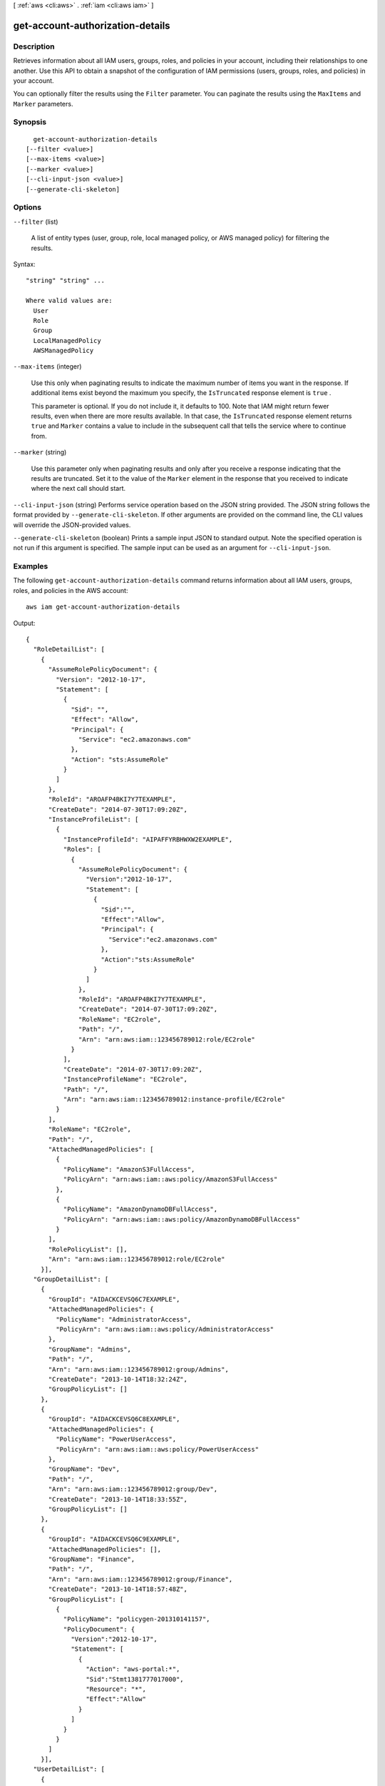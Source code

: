 [ :ref:`aws <cli:aws>` . :ref:`iam <cli:aws iam>` ]

.. _cli:aws iam get-account-authorization-details:


*********************************
get-account-authorization-details
*********************************



===========
Description
===========



Retrieves information about all IAM users, groups, roles, and policies in your account, including their relationships to one another. Use this API to obtain a snapshot of the configuration of IAM permissions (users, groups, roles, and policies) in your account.

 

You can optionally filter the results using the ``Filter`` parameter. You can paginate the results using the ``MaxItems`` and ``Marker`` parameters. 



========
Synopsis
========

::

    get-account-authorization-details
  [--filter <value>]
  [--max-items <value>]
  [--marker <value>]
  [--cli-input-json <value>]
  [--generate-cli-skeleton]




=======
Options
=======

``--filter`` (list)


  A list of entity types (user, group, role, local managed policy, or AWS managed policy) for filtering the results.

  



Syntax::

  "string" "string" ...

  Where valid values are:
    User
    Role
    Group
    LocalManagedPolicy
    AWSManagedPolicy





``--max-items`` (integer)


  Use this only when paginating results to indicate the maximum number of items you want in the response. If additional items exist beyond the maximum you specify, the ``IsTruncated`` response element is ``true`` .

   

  This parameter is optional. If you do not include it, it defaults to 100. Note that IAM might return fewer results, even when there are more results available. In that case, the ``IsTruncated`` response element returns ``true`` and ``Marker`` contains a value to include in the subsequent call that tells the service where to continue from. 

  

``--marker`` (string)


  Use this parameter only when paginating results and only after you receive a response indicating that the results are truncated. Set it to the value of the ``Marker`` element in the response that you received to indicate where the next call should start.

  

``--cli-input-json`` (string)
Performs service operation based on the JSON string provided. The JSON string follows the format provided by ``--generate-cli-skeleton``. If other arguments are provided on the command line, the CLI values will override the JSON-provided values.

``--generate-cli-skeleton`` (boolean)
Prints a sample input JSON to standard output. Note the specified operation is not run if this argument is specified. The sample input can be used as an argument for ``--cli-input-json``.



========
Examples
========

The following ``get-account-authorization-details`` command returns information about all IAM users, groups, roles, and policies in the AWS account::

  aws iam get-account-authorization-details

Output::

  {
    "RoleDetailList": [
      {
        "AssumeRolePolicyDocument": {
          "Version": "2012-10-17",
          "Statement": [
            {
              "Sid": "",
              "Effect": "Allow",
              "Principal": {
                "Service": "ec2.amazonaws.com"
              },
              "Action": "sts:AssumeRole"
            }
          ]
        },
        "RoleId": "AROAFP4BKI7Y7TEXAMPLE",
        "CreateDate": "2014-07-30T17:09:20Z",
        "InstanceProfileList": [
          {
            "InstanceProfileId": "AIPAFFYRBHWXW2EXAMPLE",
            "Roles": [
              {
                "AssumeRolePolicyDocument": {
                  "Version":"2012-10-17",
                  "Statement": [
                    {
                      "Sid":"",
                      "Effect":"Allow",
                      "Principal": {
                        "Service":"ec2.amazonaws.com"
                      },
                      "Action":"sts:AssumeRole"
                    }
                  ]
                },
                "RoleId": "AROAFP4BKI7Y7TEXAMPLE",
                "CreateDate": "2014-07-30T17:09:20Z",
                "RoleName": "EC2role",
                "Path": "/",
                "Arn": "arn:aws:iam::123456789012:role/EC2role"
              }
            ],
            "CreateDate": "2014-07-30T17:09:20Z",
            "InstanceProfileName": "EC2role",
            "Path": "/",
            "Arn": "arn:aws:iam::123456789012:instance-profile/EC2role"
          }
        ],
        "RoleName": "EC2role",
        "Path": "/",
        "AttachedManagedPolicies": [
          {
            "PolicyName": "AmazonS3FullAccess",
            "PolicyArn": "arn:aws:iam::aws:policy/AmazonS3FullAccess"
          },
          {
            "PolicyName": "AmazonDynamoDBFullAccess",
            "PolicyArn": "arn:aws:iam::aws:policy/AmazonDynamoDBFullAccess"
          }
        ],
        "RolePolicyList": [],
        "Arn": "arn:aws:iam::123456789012:role/EC2role"
      }],
    "GroupDetailList": [
      {
        "GroupId": "AIDACKCEVSQ6C7EXAMPLE",
        "AttachedManagedPolicies": {
          "PolicyName": "AdministratorAccess",
          "PolicyArn": "arn:aws:iam::aws:policy/AdministratorAccess"
        },
        "GroupName": "Admins",
        "Path": "/",
        "Arn": "arn:aws:iam::123456789012:group/Admins",
        "CreateDate": "2013-10-14T18:32:24Z",
        "GroupPolicyList": []
      },
      {
        "GroupId": "AIDACKCEVSQ6C8EXAMPLE",
        "AttachedManagedPolicies": {
          "PolicyName": "PowerUserAccess",
          "PolicyArn": "arn:aws:iam::aws:policy/PowerUserAccess"
        },
        "GroupName": "Dev",
        "Path": "/",
        "Arn": "arn:aws:iam::123456789012:group/Dev",
        "CreateDate": "2013-10-14T18:33:55Z",
        "GroupPolicyList": []
      },
      {
        "GroupId": "AIDACKCEVSQ6C9EXAMPLE",
        "AttachedManagedPolicies": [],
        "GroupName": "Finance",
        "Path": "/",
        "Arn": "arn:aws:iam::123456789012:group/Finance",
        "CreateDate": "2013-10-14T18:57:48Z",
        "GroupPolicyList": [
          {
            "PolicyName": "policygen-201310141157",
            "PolicyDocument": {
              "Version":"2012-10-17",
              "Statement": [
                {
                  "Action": "aws-portal:*",
                  "Sid":"Stmt1381777017000",
                  "Resource": "*",
                  "Effect":"Allow"
                }
              ]
            }
          }
        ]
      }],
    "UserDetailList": [
      {
        "UserName": "Alice",
        "GroupList": [
          "Admins"
        ],
        "CreateDate": "2013-10-14T18:32:24Z",
        "UserId": "AIDACKCEVSQ6C2EXAMPLE",
        "UserPolicyList": [],
        "Path": "/",
        "AttachedManagedPolicies": [],
        "Arn": "arn:aws:iam::123456789012:user/Alice"
      },
      {
        "UserName": "Bob",
        "GroupList": [
          "Admins"
        ],
        "CreateDate": "2013-10-14T18:32:25Z",
        "UserId": "AIDACKCEVSQ6C3EXAMPLE",
        "UserPolicyList": [
          {
            "PolicyName": "DenyBillingAndIAMPolicy",
            "PolicyDocument": {
              "Version":"2012-10-17",
              "Statement": {
                "Effect":"Deny",
                "Action": [
                  "aws-portal:*",
                  "iam:*"
                ],
                "Resource":"*"
              }
            }
          }
        ],
        "Path": "/",
        "AttachedManagedPolicies": [],
        "Arn": "arn:aws:iam::123456789012:user/Bob"
      },
      {
        "UserName": "Charlie",
        "GroupList": [
          "Dev"
        ],
        "CreateDate": "2013-10-14T18:33:56Z",
        "UserId": "AIDACKCEVSQ6C4EXAMPLE",
        "UserPolicyList": [],
        "Path": "/",
        "AttachedManagedPolicies": [],
        "Arn": "arn:aws:iam::123456789012:user/Charlie"
      }],
    "Policies": [
      {
        "PolicyName": "create-update-delete-set-managed-policies",
        "CreateDate": "2015-02-06T19:58:34Z",
        "AttachmentCount": 1,
        "IsAttachable": true,
        "PolicyId": "ANPAJ2UCCR6DPCEXAMPLE",
        "DefaultVersionId": "v1",
        "PolicyVersionList": [
          {
            "CreateDate": "2015-02-06T19:58:34Z",
            "VersionId": "v1",
            "Document": {
              "Version":"2012-10-17",
              "Statement": {
                "Effect":"Allow",
                "Action": [
                  "iam:CreatePolicy",
                  "iam:CreatePolicyVersion",
                  "iam:DeletePolicy",
                  "iam:DeletePolicyVersion",
                  "iam:GetPolicy",
                  "iam:GetPolicyVersion",
                  "iam:ListPolicies",
                  "iam:ListPolicyVersions",
                  "iam:SetDefaultPolicyVersion"
                ], 
                "Resource": "*"
              }
            },
            "IsDefaultVersion": true
          }
        ],
        "Path": "/",
        "Arn": "arn:aws:iam::123456789012:policy/create-update-delete-set-managed-policies",
        "UpdateDate": "2015-02-06T19:58:34Z"
      },
      {
        "PolicyName": "S3-read-only-specific-bucket",
        "CreateDate": "2015-01-21T21:39:41Z",
        "AttachmentCount": 1,
        "IsAttachable": true,
        "PolicyId": "ANPAJ4AE5446DAEXAMPLE",
        "DefaultVersionId": "v1",
        "PolicyVersionList": [
          {
            "CreateDate": "2015-01-21T21:39:41Z",
            "VersionId": "v1",
            "Document": {
              "Version":"2012-10-17",
              "Statement": [
                {
                  "Effect":"Allow",
                  "Action": [
                    "s3:Get*",
                    "s3:List*"
                  ],
                  "Resource": [
                    "arn:aws:s3:::example-bucket",
                    "arn:aws:s3:::example-bucket/*"
                  ]
                }
              ]
            },
            "IsDefaultVersion": true
          }
        ],  
        "Path": "/",
        "Arn": "arn:aws:iam::123456789012:policy/S3-read-only-specific-bucket",
        "UpdateDate": "2015-01-21T23:39:41Z"
      },
      {
        "PolicyName": "AmazonEC2FullAccess",
        "CreateDate": "2015-02-06T18:40:15Z",
        "AttachmentCount": 1,
        "IsAttachable": true,
        "PolicyId": "ANPAE3QWE5YT46TQ34WLG",
        "DefaultVersionId": "v1",
        "PolicyVersionList": [
          {
            "CreateDate": "2014-10-30T20:59:46Z",
            "VersionId": "v1",
            "Document": {
              "Version":"2012-10-17",
              "Statement": [
                {
                  "Action":"ec2:*",
                  "Effect":"Allow",
                  "Resource":"*"
                },
                {
                  "Effect":"Allow",
                  "Action":"elasticloadbalancing:*",
                  "Resource":"*"
                },
                {
                  "Effect":"Allow",
                  "Action":"cloudwatch:*",
                  "Resource":"*"
                },
                {
                  "Effect":"Allow",
                  "Action":"autoscaling:*",
                  "Resource":"*"
                }
              ]
            },
            "IsDefaultVersion": true
          }
        ],
        "Path": "/",
        "Arn": "arn:aws:iam::aws:policy/AmazonEC2FullAccess",
        "UpdateDate": "2015-02-06T18:40:15Z"
      }],
    "Marker": "EXAMPLEkakv9BCuUNFDtxWSyfzetYwEx2ADc8dnzfvERF5S6YMvXKx41t6gCl/eeaCX3Jo94/bKqezEAg8TEVS99EKFLxm3jtbpl25FDWEXAMPLE",
    "IsTruncated": true
  }

======
Output
======

UserDetailList -> (list)

  

  A list containing information about IAM users.

  

  (structure)

    

    Contains information about an IAM user, including all the user's policies and all the IAM groups the user is in.

     

    This data type is used as a response element in the  get-account-authorization-details action.

    

    Path -> (string)

      

      The path to the user. For more information about paths, see `IAM Identifiers`_ in the *Using IAM* guide.

      

      

    UserName -> (string)

      

      The friendly name identifying the user.

      

      

    UserId -> (string)

      

      The stable and unique string identifying the user. For more information about IDs, see `IAM Identifiers`_ in the *Using IAM* guide.

      

      

    Arn -> (string)

      

      The Amazon Resource Name (ARN). ARNs are unique identifiers for AWS resources. 

       

      For more information about ARNs, go to `Amazon Resource Names (ARNs) and AWS Service Namespaces`_ in the *AWS General Reference* . 

      

      

    CreateDate -> (timestamp)

      

      The date and time, in `ISO 8601 date-time format`_ , when the user was created.

      

      

    UserPolicyList -> (list)

      

      A list of the inline policies embedded in the user.

      

      (structure)

        

        Contains information about an IAM policy, including the policy document.

         

        This data type is used as a response element in the  get-account-authorization-details action.

        

        PolicyName -> (string)

          

          The name of the policy.

          

          

        PolicyDocument -> (string)

          

          The policy document.

          

          

        

      

    GroupList -> (list)

      

      A list of IAM groups that the user is in.

      

      (string)

        

        

      

    AttachedManagedPolicies -> (list)

      

      A list of the managed policies attached to the user.

      

      (structure)

        

        Contains information about an attached policy.

         

        An attached policy is a managed policy that has been attached to a user, group, or role. This data type is used as a response element in the  list-attached-group-policies ,  list-attached-role-policies ,  list-attached-user-policies , and  get-account-authorization-details actions. 

         

        For more information about managed policies, refer to `Managed Policies and Inline Policies`_ in the *Using IAM* guide. 

        

        PolicyName -> (string)

          

          The friendly name of the attached policy.

          

          

        PolicyArn -> (string)

          

          The Amazon Resource Name (ARN). ARNs are unique identifiers for AWS resources. 

           

          For more information about ARNs, go to `Amazon Resource Names (ARNs) and AWS Service Namespaces`_ in the *AWS General Reference* . 

          

          

        

      

    

  

GroupDetailList -> (list)

  

  A list containing information about IAM groups.

  

  (structure)

    

    Contains information about an IAM group, including all of the group's policies. 

     

    This data type is used as a response element in the  get-account-authorization-details action.

    

    Path -> (string)

      

      The path to the group. For more information about paths, see `IAM Identifiers`_ in the *Using IAM* guide.

      

      

    GroupName -> (string)

      

      The friendly name that identifies the group.

      

      

    GroupId -> (string)

      

      The stable and unique string identifying the group. For more information about IDs, see `IAM Identifiers`_ in the *Using IAM* guide.

      

      

    Arn -> (string)

      

      The Amazon Resource Name (ARN). ARNs are unique identifiers for AWS resources. 

       

      For more information about ARNs, go to `Amazon Resource Names (ARNs) and AWS Service Namespaces`_ in the *AWS General Reference* . 

      

      

    CreateDate -> (timestamp)

      

      The date and time, in `ISO 8601 date-time format`_ , when the group was created.

      

      

    GroupPolicyList -> (list)

      

      A list of the inline policies embedded in the group.

      

      (structure)

        

        Contains information about an IAM policy, including the policy document.

         

        This data type is used as a response element in the  get-account-authorization-details action.

        

        PolicyName -> (string)

          

          The name of the policy.

          

          

        PolicyDocument -> (string)

          

          The policy document.

          

          

        

      

    AttachedManagedPolicies -> (list)

      

      A list of the managed policies attached to the group.

      

      (structure)

        

        Contains information about an attached policy.

         

        An attached policy is a managed policy that has been attached to a user, group, or role. This data type is used as a response element in the  list-attached-group-policies ,  list-attached-role-policies ,  list-attached-user-policies , and  get-account-authorization-details actions. 

         

        For more information about managed policies, refer to `Managed Policies and Inline Policies`_ in the *Using IAM* guide. 

        

        PolicyName -> (string)

          

          The friendly name of the attached policy.

          

          

        PolicyArn -> (string)

          

          The Amazon Resource Name (ARN). ARNs are unique identifiers for AWS resources. 

           

          For more information about ARNs, go to `Amazon Resource Names (ARNs) and AWS Service Namespaces`_ in the *AWS General Reference* . 

          

          

        

      

    

  

RoleDetailList -> (list)

  

  A list containing information about IAM roles.

  

  (structure)

    

    Contains information about an IAM role, including all of the role's policies.

     

    This data type is used as a response element in the  get-account-authorization-details action.

    

    Path -> (string)

      

      The path to the role. For more information about paths, see `IAM Identifiers`_ in the *Using IAM* guide.

      

      

    RoleName -> (string)

      

      The friendly name that identifies the role.

      

      

    RoleId -> (string)

      

      The stable and unique string identifying the role. For more information about IDs, see `IAM Identifiers`_ in the *Using IAM* guide.

      

      

    Arn -> (string)

      

      The Amazon Resource Name (ARN). ARNs are unique identifiers for AWS resources. 

       

      For more information about ARNs, go to `Amazon Resource Names (ARNs) and AWS Service Namespaces`_ in the *AWS General Reference* . 

      

      

    CreateDate -> (timestamp)

      

      The date and time, in `ISO 8601 date-time format`_ , when the role was created.

      

      

    AssumeRolePolicyDocument -> (string)

      

      The trust policy that grants permission to assume the role.

      

      

    InstanceProfileList -> (list)

      

      Contains a list of instance profiles.

      

      (structure)

        

        Contains information about an instance profile.

         

        This data type is used as a response element in the following actions:

         

         
        *  create-instance-profile   
         
        *  get-instance-profile   
         
        *  list-instance-profiles   
         
        *  list-instance-profiles-for-role   
         

        

        Path -> (string)

          

          The path to the instance profile. For more information about paths, see `IAM Identifiers`_ in the *Using IAM* guide. 

          

          

        InstanceProfileName -> (string)

          

          The name identifying the instance profile.

          

          

        InstanceProfileId -> (string)

          

          The stable and unique string identifying the instance profile. For more information about IDs, see `IAM Identifiers`_ in the *Using IAM* guide. 

          

          

        Arn -> (string)

          

          The Amazon Resource Name (ARN) specifying the instance profile. For more information about ARNs and how to use them in policies, see `IAM Identifiers`_ in the *Using IAM* guide. 

          

          

        CreateDate -> (timestamp)

          

          The date when the instance profile was created.

          

          

        Roles -> (list)

          

          The role associated with the instance profile.

          

          (structure)

            

            Contains information about an IAM role.

             

            This data type is used as a response element in the following actions:

             

             
            *  create-role   
             
            *  get-role   
             
            *  list-roles   
             

            

            Path -> (string)

              

              The path to the role. For more information about paths, see `IAM Identifiers`_ in the *Using IAM* guide. 

              

              

            RoleName -> (string)

              

              The friendly name that identifies the role.

              

              

            RoleId -> (string)

              

              The stable and unique string identifying the role. For more information about IDs, see `IAM Identifiers`_ in the *Using IAM* guide. 

              

              

            Arn -> (string)

              

              The Amazon Resource Name (ARN) specifying the role. For more information about ARNs and how to use them in policies, see `IAM Identifiers`_ in the *Using IAM* guide. 

              

              

            CreateDate -> (timestamp)

              

              The date and time, in `ISO 8601 date-time format`_ , when the role was created.

              

              

            AssumeRolePolicyDocument -> (string)

              

              The policy that grants an entity permission to assume the role.

              

              

            

          

        

      

    RolePolicyList -> (list)

      

      A list of inline policies embedded in the role. These policies are the role's access (permissions) policies.

      

      (structure)

        

        Contains information about an IAM policy, including the policy document.

         

        This data type is used as a response element in the  get-account-authorization-details action.

        

        PolicyName -> (string)

          

          The name of the policy.

          

          

        PolicyDocument -> (string)

          

          The policy document.

          

          

        

      

    AttachedManagedPolicies -> (list)

      

      A list of managed policies attached to the role. These policies are the role's access (permissions) policies.

      

      (structure)

        

        Contains information about an attached policy.

         

        An attached policy is a managed policy that has been attached to a user, group, or role. This data type is used as a response element in the  list-attached-group-policies ,  list-attached-role-policies ,  list-attached-user-policies , and  get-account-authorization-details actions. 

         

        For more information about managed policies, refer to `Managed Policies and Inline Policies`_ in the *Using IAM* guide. 

        

        PolicyName -> (string)

          

          The friendly name of the attached policy.

          

          

        PolicyArn -> (string)

          

          The Amazon Resource Name (ARN). ARNs are unique identifiers for AWS resources. 

           

          For more information about ARNs, go to `Amazon Resource Names (ARNs) and AWS Service Namespaces`_ in the *AWS General Reference* . 

          

          

        

      

    

  

Policies -> (list)

  

  A list containing information about managed policies.

  

  (structure)

    

    Contains information about a managed policy, including the policy's ARN, versions, and the number of principal entities (users, groups, and roles) that the policy is attached to.

     

    This data type is used as a response element in the  get-account-authorization-details action.

     

    For more information about managed policies, see `Managed Policies and Inline Policies`_ in the *Using IAM* guide. 

    

    PolicyName -> (string)

      

      The friendly name (not ARN) identifying the policy.

      

      

    PolicyId -> (string)

      

      The stable and unique string identifying the policy. 

       

      For more information about IDs, see `IAM Identifiers`_ in the *Using IAM* guide.

      

      

    Arn -> (string)

      

      The Amazon Resource Name (ARN). ARNs are unique identifiers for AWS resources. 

       

      For more information about ARNs, go to `Amazon Resource Names (ARNs) and AWS Service Namespaces`_ in the *AWS General Reference* . 

      

      

    Path -> (string)

      

      The path to the policy.

       

      For more information about paths, see `IAM Identifiers`_ in the *Using IAM* guide.

      

      

    DefaultVersionId -> (string)

      

      The identifier for the version of the policy that is set as the default (operative) version. 

       

      For more information about policy versions, see `Versioning for Managed Policies`_ in the *Using IAM* guide. 

      

      

    AttachmentCount -> (integer)

      

      The number of principal entities (users, groups, and roles) that the policy is attached to.

      

      

    IsAttachable -> (boolean)

      

      Specifies whether the policy can be attached to an IAM user, group, or role. 

      

      

    Description -> (string)

      

      A friendly description of the policy.

      

      

    CreateDate -> (timestamp)

      

      The date and time, in `ISO 8601 date-time format`_ , when the policy was created.

      

      

    UpdateDate -> (timestamp)

      

      The date and time, in `ISO 8601 date-time format`_ , when the policy was last updated.

       

      When a policy has only one version, this field contains the date and time when the policy was created. When a policy has more than one version, this field contains the date and time when the most recent policy version was created. 

      

      

    PolicyVersionList -> (list)

      

      A list containing information about the versions of the policy.

      

      (structure)

        

        Contains information about a version of a managed policy.

         

        This data type is used as a response element in the  create-policy-version ,  get-policy-version ,  list-policy-versions , and  get-account-authorization-details actions. 

         

        For more information about managed policies, refer to `Managed Policies and Inline Policies`_ in the *Using IAM* guide. 

        

        Document -> (string)

          

          The policy document.

           

          The policy document is returned in the response to the  get-policy-version and  get-account-authorization-details operations. It is not returned in the response to the  create-policy-version or  list-policy-versions operations. 

          

          

        VersionId -> (string)

          

          The identifier for the policy version.

           

          Policy version identifiers always begin with ``v`` (always lowercase). When a policy is created, the first policy version is ``v1`` . 

          

          

        IsDefaultVersion -> (boolean)

          

          Specifies whether the policy version is set as the policy's default version.

          

          

        CreateDate -> (timestamp)

          

          The date and time, in `ISO 8601 date-time format`_ , when the policy version was created.

          

          

        

      

    

  

IsTruncated -> (boolean)

  

  A flag that indicates whether there are more items to return. If your results were truncated, you can make a subsequent pagination request using the ``Marker`` request parameter to retrieve more items. Note that IAM might return fewer than the ``MaxItems`` number of results even when there are more results available. We recommend that you check ``IsTruncated`` after every call to ensure that you receive all of your results.

  

  

Marker -> (string)

  

  When ``IsTruncated`` is ``true`` , this element is present and contains the value to use for the ``Marker`` parameter in a subsequent pagination request.

  

  



.. _ISO 8601 date-time format: http://www.iso.org/iso/iso8601
.. _Amazon Resource Names (ARNs) and AWS Service Namespaces: http://docs.aws.amazon.com/general/latest/gr/aws-arns-and-namespaces.html
.. _IAM Identifiers: http://docs.aws.amazon.com/IAM/latest/UserGuide/Using_Identifiers.html
.. _Versioning for Managed Policies: http://docs.aws.amazon.com/IAM/latest/UserGuide/policies-managed-versions.html
.. _Managed Policies and Inline Policies: http://docs.aws.amazon.com/IAM/latest/UserGuide/policies-managed-vs-inline.html
